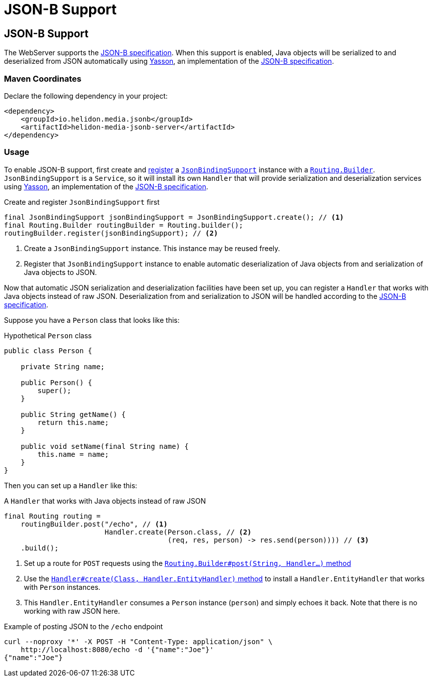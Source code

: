 ///////////////////////////////////////////////////////////////////////////////

    Copyright (c) 2019, 2020 Oracle and/or its affiliates. All rights reserved.

    Licensed under the Apache License, Version 2.0 (the "License");
    you may not use this file except in compliance with the License.
    You may obtain a copy of the License at

        http://www.apache.org/licenses/LICENSE-2.0

    Unless required by applicable law or agreed to in writing, software
    distributed under the License is distributed on an "AS IS" BASIS,
    WITHOUT WARRANTIES OR CONDITIONS OF ANY KIND, either express or implied.
    See the License for the specific language governing permissions and
    limitations under the License.

///////////////////////////////////////////////////////////////////////////////

= JSON-B Support
:description: Helidon Reactive WebServer JSON-B support
:keywords: helidon, reactive, reactive streams, reactive java, reactive webserver

== JSON-B Support
The WebServer supports the http://json-b.net/[JSON-B
specification]. When this support is enabled, Java objects will be
serialized to and deserialized from JSON automatically using
https://github.com/eclipse-ee4j/yasson[Yasson], an implementation of
the https://jcp.org/en/jsr/detail?id=367[JSON-B specification].

=== Maven Coordinates

Declare the following dependency in your project:

[source,xml,subs="verbatim,attributes"]
----
<dependency>
    <groupId>io.helidon.media.jsonb</groupId>
    <artifactId>helidon-media-jsonb-server</artifactId>
</dependency>
----

=== Usage
To enable JSON-B support, first create and
https://helidon.io/docs/latest/apidocs/io/helidon/webserver/Routing.Builder.html#register-io.helidon.webserver.Service...-[register]
a
https://helidon.io/docs/latest/apidocs/io/helidon/media/jsonb/server/JsonBindingSupport.html[`JsonBindingSupport`]
instance with a
https://helidon.io/docs/latest/apidocs/io/helidon/webserver/Routing.Builder.html[`Routing.Builder`].
`JsonBindingSupport` is a `Service`, so it will install its own
`Handler` that will provide serialization and deserialization services
using https://github.com/eclipse-ee4j/yasson[Yasson], an
implementation of the http://json-b.net/[JSON-B specification].

[source,java]
.Create and register `JsonBindingSupport` first
----
final JsonBindingSupport jsonBindingSupport = JsonBindingSupport.create(); // <1>
final Routing.Builder routingBuilder = Routing.builder();
routingBuilder.register(jsonBindingSupport); // <2>
----
<1> Create a `JsonBindingSupport` instance.  This instance may be
reused freely.
<2> Register that `JsonBindingSupport` instance to enable automatic
deserialization of Java objects from and serialization of Java objects
to JSON.

Now that automatic JSON serialization and deserialization facilities
have been set up, you can register a `Handler` that works with Java
objects instead of raw JSON.  Deserialization from and serialization
to JSON will be handled according to the
https://jcp.org/en/jsr/detail?id=367[JSON-B specification].

Suppose you have a `Person` class that looks like this:

[source,java]
.Hypothetical `Person` class
----
public class Person {

    private String name;

    public Person() {
        super();
    }

    public String getName() {
        return this.name;
    }

    public void setName(final String name) {
        this.name = name;
    }
}
----

Then you can set up a `Handler` like this:

[source,java]
.A `Handler` that works with Java objects instead of raw JSON
----
final Routing routing =
    routingBuilder.post("/echo", // <1>
                        Handler.create(Person.class, // <2>
                                       (req, res, person) -> res.send(person)))) // <3>
    .build();
----
<1> Set up a route for `POST` requests using the
https://helidon.io/docs/latest/apidocs/io/helidon/webserver/Routing.Builder.html#post-java.lang.String-io.helidon.webserver.Handler...-[`Routing.Builder#post(String, Handler...)` method]
<2> Use the
https://helidon.io/docs/latest/apidocs/io/helidon/webserver/Handler.html#create-java.lang.Class-io.helidon.webserver.Handler.EntityHandler-[`Handler#create(Class, Handler.EntityHandler)` method]
to install a `Handler.EntityHandler` that works with `Person` instances.
<3> This `Handler.EntityHandler` consumes a `Person` instance
(`person`) and simply echoes it back.  Note that there is no working
with raw JSON here.

[source,bash]
.Example of posting JSON to the `/echo` endpoint
----
curl --noproxy '*' -X POST -H "Content-Type: application/json" \
    http://localhost:8080/echo -d '{"name":"Joe"}'
{"name":"Joe"}
----
